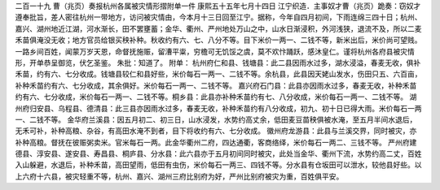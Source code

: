 二百一十九 曹（兆页）奏报杭州各属被灾情形摺附单一件 
康熙五十五年七月十四日 
江宁织造．主事奴才曹（兆页）跪奏：窃奴才遵奉批旨，差人密往杭州一带地方，访问被灾情由，今本月十三日回至江宁。据称，今年自四月初间，下雨连绵三四十日；杭州、嘉兴、湖州地近江湖，河水渐长，田不罢壅蓄；金华、衢州、严州地处万山之中，山水日渐浸积，外河浅狭，退流不及，所以二麦禾苗俱淹没无收；地方官员给银买秧补种。秋收约有六、七、八分不等。目下米价一两一、二钱不等，新米出后，米价尚可望贱。一路乡间百姓，闻蒙万岁天恩，命督抚施赈，留漕平粜，穷檐可无饥馁之虞，莫不欢忭踊跃，感沐皇仁。谨将杭州各府县被灾情形，开单恭呈御览，伏乞圣鉴。 
朱批：知道了。 
附单： 
杭州府仁和县、钱塘县：此二县因雨水过多，湖水浸溢，春麦无收，俱补禾苗，约有六、七分收成。钱塘县较仁和县好些，米价每石一两一、二钱不等。余杭县，此县因天姥山发水，伤田只五、六百亩，补种禾苗约有六、七分收成，其余俱好。米价每石一两一、二钱不等。 
嘉兴府石门县：此县亦因雨水过多，春麦无收，补种禾苗约有六、七分收成，米价每石一两一、二钱不等。桐乡县：此县亦补种禾苗约有七、八分收成，米价每石一两一、二钱不等。 
湖州府归安县、乌程县、德清县：此三县亦因雨水过多，春麦无收，补种禾苗约有八分收成，初九、初十日已得大雨。米价每石一两一、二钱不等。 
金华府兰溪县：因五月初二、初三日，山水浸发，水势约高丈余，低田麦豆苗秧俱被水淹，至五月半间水退后，无禾可补，补种高粮、杂谷，有高田水淹不到者，目下将收约有六、七分收成。 
徽州府龙游县：此县与兰溪交界，同时被灾，亦补种高粮。督抚在彼赈粥卖米。官米每石一两。此金华衢州二府，四达通衢，客商络绎，米价每石一两二、三钱不等。 
严州府建德县、淳安县、遂安县、寿昌县、桐庐县、分水县：此六县亦于五月初间同时被灾，此处当金华、衢州下流，水势约高二丈，百姓入山躲避，水退后，补种禾苗，高田望雨，低田有虫伤，米价每石一两三、四钱不等。分水县有仓坂田可以泄水，较他县好些。以上六府十六县，被灾轻重不等，杭州、嘉兴、湖州三府比别府为好，严州比别府被灾为重，百姓俱平安。 